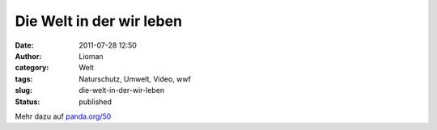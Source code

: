 Die Welt in der wir leben
#########################
:date: 2011-07-28 12:50
:author: Lioman
:category: Welt
:tags: Naturschutz, Umwelt, Video, wwf
:slug: die-welt-in-der-wir-leben
:status: published

.. youtube:: yI_nUisW7Z0
    :class: youtube-16x9

Mehr dazu auf `panda.org/50 <http://panda.org/50>`__
